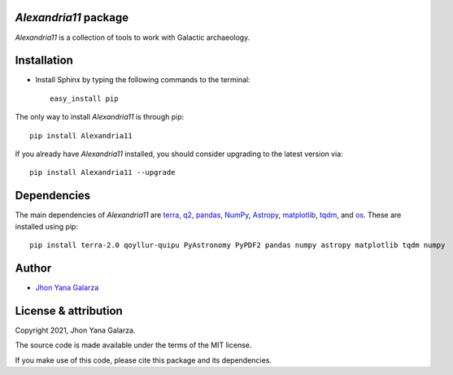 *Alexandria11* package
----------------------
*Alexandria11* is a collection of tools to work with Galactic archaeology.

Installation
------------
* Install Sphinx by typing the following commands to the terminal::

     easy_install pip

The only way to install *Alexandria11* is through pip::

    pip install Alexandria11

If you already have *Alexandria11* installed, you should consider upgrading to the latest version via::

    pip install Alexandria11 --upgrade

Dependencies
------------
The main dependencies of *Alexandria11* are `terra <https://github.com/ramstojh/terra/>`_, `q2 <https://github.com/astroChasqui/q2/>`_, `pandas <https://pandas.pydata.org/>`_, `NumPy <https://numpy.org/>`_, `Astropy <https://www.astropy.org/>`_, `matplotlib <https://matplotlib.org/>`_, `tqdm <https://tqdm.github.io/>`_, and `os <https://docs.python.org/3/library/os.html>`_. 
These are installed using pip::

    pip install terra-2.0 qoyllur-quipu PyAstronomy PyPDF2 pandas numpy astropy matplotlib tqdm numpy 
    

Author
------
- `Jhon Yana Galarza <https://github.com/ramstojh>`_


License & attribution
---------------------

Copyright 2021, Jhon Yana Galarza.

The source code is made available under the terms of the MIT license.

If you make use of this code, please cite this package and its dependencies.
